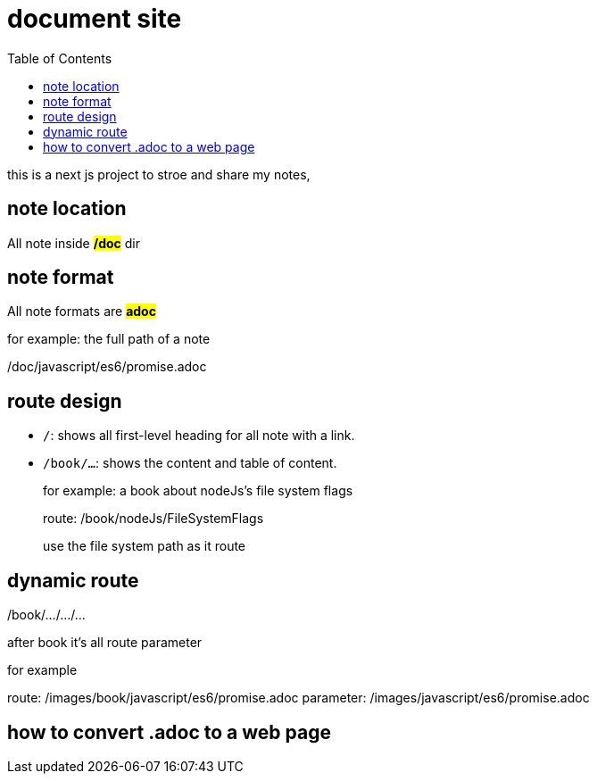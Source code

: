 = document site
:example-caption!:
:toc: right

this is a next js project to stroe and share my notes,

== note location
All note inside *#/doc#* dir

== note format
All note formats are *#adoc#*

.for example: the full path of a note
====
/doc/javascript/es6/promise.adoc
====

== route design
* `/`: shows all first-level heading for all note with a link.

* `/book/...`: shows the content and table of content.

+
.for example: a book about nodeJs's file system flags
====
route: /book/nodeJs/FileSystemFlags

use the file system path as it route
====

== dynamic route
/book/.../.../...

after book it's all route parameter

.for example
====
route: /images/book/javascript/es6/promise.adoc
parameter: /images/javascript/es6/promise.adoc
====

== how to convert .adoc to a web page

